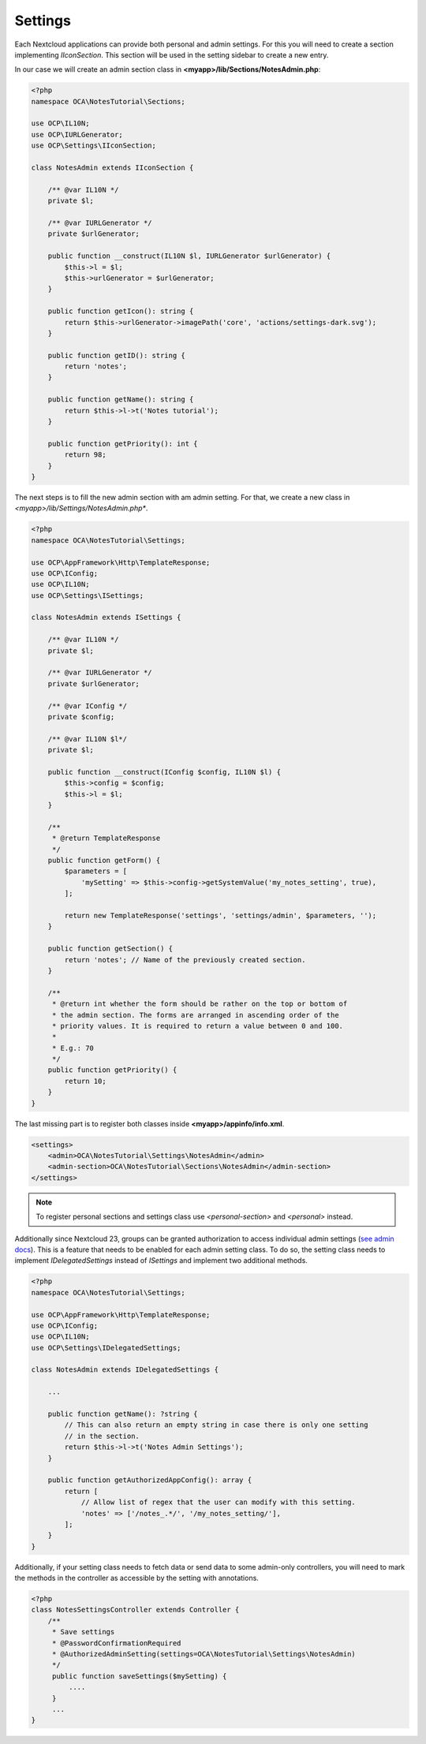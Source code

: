 ========
Settings
========

.. sectionauthor:: Carl Schwan <carl@carlschwan.eu>

Each Nextcloud applications can provide both personal and admin settings. For this
you will need to create a section implementing `IIconSection`. This section will be
used in the setting sidebar to create a new entry.

In our case we will create an admin section class in **<myapp>/lib/Sections/NotesAdmin.php**:

.. code-block:: php

    <?php
    namespace OCA\NotesTutorial\Sections;

    use OCP\IL10N;
    use OCP\IURLGenerator;
    use OCP\Settings\IIconSection;

    class NotesAdmin extends IIconSection {

        /** @var IL10N */
        private $l;
 
        /** @var IURLGenerator */
        private $urlGenerator;

        public function __construct(IL10N $l, IURLGenerator $urlGenerator) {
            $this->l = $l;
            $this->urlGenerator = $urlGenerator;
        }

        public function getIcon(): string {
            return $this->urlGenerator->imagePath('core', 'actions/settings-dark.svg');
        }

        public function getID(): string {
            return 'notes';
        }

        public function getName(): string {
            return $this->l->t('Notes tutorial');
        }

        public function getPriority(): int {
            return 98;
        }
    }


The next steps is to fill the new admin section with am admin setting. For that, we create a new class
in *<myapp>/lib/Settings/NotesAdmin.php**.

.. code-block:: php

    <?php
    namespace OCA\NotesTutorial\Settings;

    use OCP\AppFramework\Http\TemplateResponse;
    use OCP\IConfig;
    use OCP\IL10N;
    use OCP\Settings\ISettings;

    class NotesAdmin extends ISettings {

        /** @var IL10N */
        private $l;
 
        /** @var IURLGenerator */
        private $urlGenerator;

        /** @var IConfig */
        private $config;

        /** @var IL10N $l*/
        private $l;

        public function __construct(IConfig $config, IL10N $l) {
            $this->config = $config;
            $this->l = $l;
        }

        /**
         * @return TemplateResponse
         */
        public function getForm() {
            $parameters = [
                'mySetting' => $this->config->getSystemValue('my_notes_setting', true),
            ];

            return new TemplateResponse('settings', 'settings/admin', $parameters, '');
        }

        public function getSection() {
            return 'notes'; // Name of the previously created section.
        }

        /**
         * @return int whether the form should be rather on the top or bottom of
         * the admin section. The forms are arranged in ascending order of the
         * priority values. It is required to return a value between 0 and 100.
         *
         * E.g.: 70
         */
        public function getPriority() {
            return 10;
        }
    }

The last missing part is to register both classes inside **<myapp>/appinfo/info.xml**.

.. code-block:: xml

    <settings>
        <admin>OCA\NotesTutorial\Settings\NotesAdmin</admin>
        <admin-section>OCA\NotesTutorial\Sections\NotesAdmin</admin-section>
    </settings>

.. note::

   To register personal sections and settings class use `<personal-section>` and
   `<personal>` instead.

Additionally since Nextcloud 23, groups can be granted authorization to access individual
admin settings (`see admin docs <https://docs.nextcloud.com/server/latest/admin_manual/configuration_server/admin_delegation_configuration>`_).
This is a feature that needs to be enabled for each admin setting class.
To do so, the setting class needs to implement `IDelegatedSettings` instead of `ISettings`
and implement two additional methods.

.. code-block:: php

    <?php
    namespace OCA\NotesTutorial\Settings;

    use OCP\AppFramework\Http\TemplateResponse;
    use OCP\IConfig;
    use OCP\IL10N;
    use OCP\Settings\IDelegatedSettings;

    class NotesAdmin extends IDelegatedSettings {

        ...

        public function getName(): ?string {
            // This can also return an empty string in case there is only one setting
            // in the section.
            return $this->l->t('Notes Admin Settings');
        }

        public function getAuthorizedAppConfig(): array {
            return [
                // Allow list of regex that the user can modify with this setting.
                'notes' => ['/notes_.*/', '/my_notes_setting/'],
            ];
        }
    }

Additionally, if your setting class needs to fetch data or send data to some admin-only
controllers, you will need to mark the methods in the controller as accessible by the
setting with annotations.

.. code-block:: php

    <?php
    class NotesSettingsController extends Controller {
        /**
         * Save settings
         * @PasswordConfirmationRequired
         * @AuthorizedAdminSetting(settings=OCA\NotesTutorial\Settings\NotesAdmin)
         */
         public function saveSettings($mySetting) {
             ....
         }
         ...
    }

